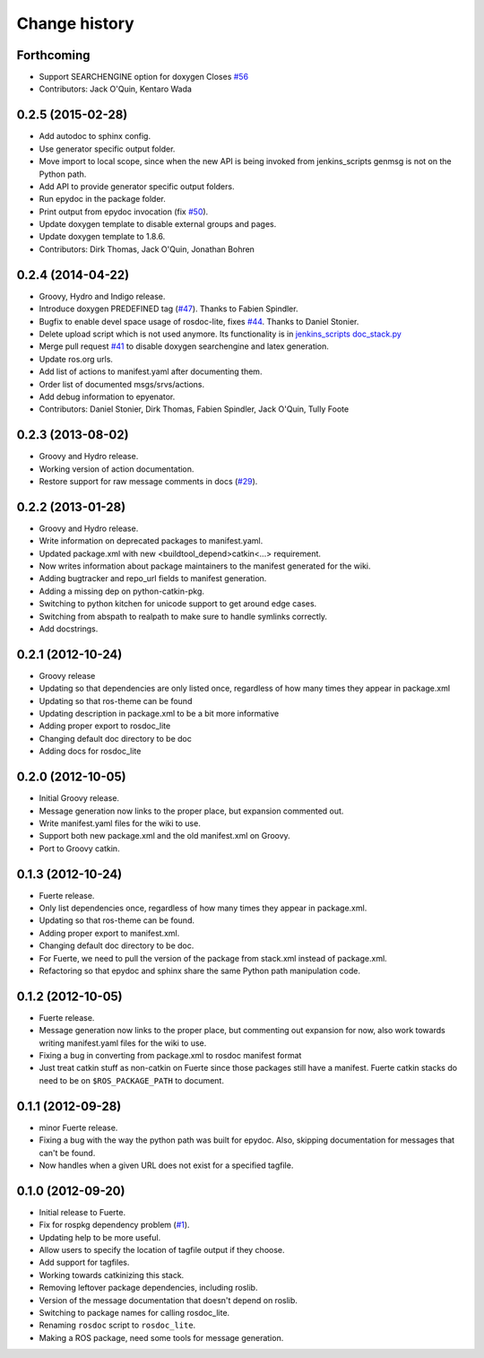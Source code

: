 Change history
==============

Forthcoming
-----------
* Support SEARCHENGINE option for doxygen
  Closes `#56 <https://github.com/ros-infrastructure/rosdoc_lite/issues/56>`_
* Contributors: Jack O'Quin, Kentaro Wada

0.2.5 (2015-02-28)
------------------

* Add autodoc to sphinx config.
* Use generator specific output folder.
* Move import to local scope, since when the new API is being invoked
  from jenkins_scripts genmsg is not on the Python path.
* Add API to provide generator specific output folders.
* Run epydoc in the package folder.
* Print output from epydoc invocation (fix `#50
  <https://github.com/ros-infrastructure/rosdoc_lite/issues/50>`_).
* Update doxygen template to disable external groups and pages.
* Update doxygen template to 1.8.6.
* Contributors: Dirk Thomas, Jack O'Quin, Jonathan Bohren

0.2.4 (2014-04-22)
------------------

* Groovy, Hydro and Indigo release.
* Introduce doxygen PREDEFINED tag (`#47`_).  Thanks to Fabien
  Spindler.
* Bugfix to enable devel space usage of rosdoc-lite, fixes `#44
  <https://github.com/ros-infrastructure/rosdoc_lite/issues/44>`_.
  Thanks to Daniel Stonier.
* Delete upload script which is not used anymore.  Its functionality
  is in `jenkins_scripts doc_stack.py`_
* Merge pull request `#41
  <https://github.com/ros-infrastructure/rosdoc_lite/issues/41>`_ to
  disable doxygen searchengine and latex generation.
* Update ros.org urls.
* Add list of actions to manifest.yaml after documenting them.
* Order list of documented msgs/srvs/actions.
* Add debug information to epyenator.
* Contributors: Daniel Stonier, Dirk Thomas, Fabien Spindler, Jack O'Quin, Tully Foote

0.2.3 (2013-08-02)
------------------

* Groovy and Hydro release.
* Working version of action documentation.
* Restore support for raw message comments in docs (`#29`_).

0.2.2 (2013-01-28)
------------------

* Groovy and Hydro release.
* Write information on deprecated packages to manifest.yaml.
* Updated package.xml with new <buildtool_depend>catkin<...>
  requirement.
* Now writes information about package maintainers to the manifest
  generated for the wiki.
* Adding bugtracker and repo_url fields to manifest generation.
* Adding a missing dep on python-catkin-pkg.
* Switching to python kitchen for unicode support to get around edge
  cases.
* Switching from abspath to realpath to make sure to handle symlinks
  correctly.
* Add docstrings.

0.2.1 (2012-10-24)
------------------

* Groovy release
* Updating so that dependencies are only listed once, regardless of
  how many times they appear in package.xml
* Updating so that ros-theme can be found
* Updating description in package.xml to be a bit more informative
* Adding proper export to rosdoc_lite
* Changing default doc directory to be doc
* Adding docs for rosdoc_lite

0.2.0 (2012-10-05)
------------------

* Initial Groovy release.
* Message generation now links to the proper place, but expansion
  commented out.
* Write manifest.yaml files for the wiki to use.
* Support both new package.xml and the old manifest.xml on Groovy.
* Port to Groovy catkin.

0.1.3 (2012-10-24)
------------------

* Fuerte release.
* Only list dependencies once, regardless of how many times they
  appear in package.xml.
* Updating so that ros-theme can be found.
* Adding proper export to manifest.xml.
* Changing default doc directory to be doc.
* For Fuerte, we need to pull the version of the package from
  stack.xml instead of package.xml.
* Refactoring so that epydoc and sphinx share the same Python path
  manipulation code.

0.1.2 (2012-10-05)
------------------

* Fuerte release.
* Message generation now links to the proper place, but commenting out
  expansion for now, also work towards writing manifest.yaml files for
  the wiki to use.
* Fixing a bug in converting from package.xml to rosdoc manifest format
* Just treat catkin stuff as non-catkin on Fuerte since those packages
  still have a manifest.  Fuerte catkin stacks do need to be on
  ``$ROS_PACKAGE_PATH`` to document.

0.1.1 (2012-09-28)
------------------

* minor Fuerte release.
* Fixing a bug with the way the python path was built for
  epydoc. Also, skipping documentation for messages that can't be
  found.
* Now handles when a given URL does not exist for a specified tagfile.

0.1.0 (2012-09-20)
------------------

* Initial release to Fuerte.
* Fix for rospkg dependency problem (`#1`_).
* Updating help to be more useful.
* Allow users to specify the location of tagfile output if they choose.
* Add support for tagfiles.
* Working towards catkinizing this stack.
* Removing leftover package dependencies, including roslib.
* Version of the message documentation that doesn't depend on roslib.
* Switching to package names for calling rosdoc_lite.
* Renaming ``rosdoc`` script to ``rosdoc_lite``.
* Making a ROS package, need some tools for message generation.

.. _`jenkins_scripts doc_stack.py`:
   https://github.com/ros-infrastructure/jenkins_scripts/blob/master/doc_stack.py
.. _`#1`: https://github.com/ros-infrastructure/rosdoc_lite/issues/1
.. _`#29`: https://github.com/ros-infrastructure/rosdoc_lite/issues/29
.. _`#47`: https://github.com/ros-infrastructure/rosdoc_lite/issues/47
